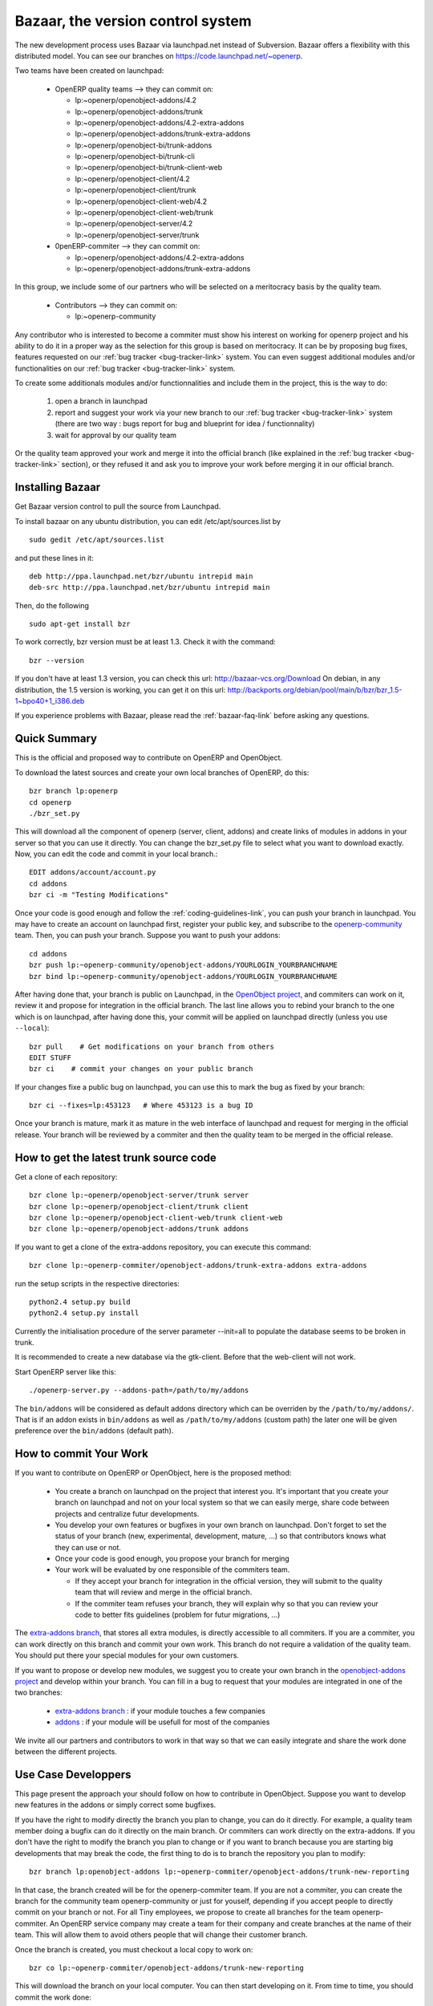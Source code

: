 
.. _bazaar-link:

Bazaar, the version control system
----------------------------------

.. index::
   single: Bazaar
   single: version control system
.. 

The new development process uses Bazaar via launchpad.net instead of Subversion.
Bazaar offers a flexibility with this distributed model. You can see our
branches on https://code.launchpad.net/~openerp.

.. describe:: Explanation of directories:

Two teams have been created on launchpad:

  * OpenERP quality teams --> they can commit on:

    - lp:~openerp/openobject-addons/4.2
    - lp:~openerp/openobject-addons/trunk
    - lp:~openerp/openobject-addons/4.2-extra-addons
    - lp:~openerp/openobject-addons/trunk-extra-addons
    - lp:~openerp/openobject-bi/trunk-addons
    - lp:~openerp/openobject-bi/trunk-cli
    - lp:~openerp/openobject-bi/trunk-client-web
    - lp:~openerp/openobject-client/4.2
    - lp:~openerp/openobject-client/trunk
    - lp:~openerp/openobject-client-web/4.2
    - lp:~openerp/openobject-client-web/trunk
    - lp:~openerp/openobject-server/4.2
    - lp:~openerp/openobject-server/trunk

  * 0penERP-commiter --> they can commit on:

    - lp:~openerp/openobject-addons/4.2-extra-addons
    - lp:~openerp/openobject-addons/trunk-extra-addons

In this group, we include some of our partners who will be selected on a meritocracy basis by the quality team.

  * Contributors --> they can commit on:

    - lp:~openerp-community

.. describe:: How can I be included in OpenERP-commiter team ?

Any contributor who is interested to become a commiter must show his interest
on working for openerp project and his ability to do it in a proper way as the
selection for this group is based on meritocracy. It can be by proposing bug
fixes, features requested on our :ref:`bug tracker <bug-tracker-link>` system.
You can even suggest additional modules and/or functionalities on our :ref:`bug
tracker <bug-tracker-link>` system.

.. describe:: How can I suggest some additionals modules or functionalities ?

To create some additionals modules and/or functionnalities and include them in
the project, this is the way to do:

  #. open a branch in launchpad
  #. report and suggest your work via your new branch to our :ref:`bug tracker
     <bug-tracker-link>` system (there are two way : bugs report for bug and
     blueprint for idea / functionnality)
  #. wait for approval by our quality team

Or the quality team approved your work and merge it into the official branch
(like explained in the :ref:`bug tracker <bug-tracker-link>` section), or they
refused it and ask you to improve your work before merging it in our official
branch.

Installing Bazaar
+++++++++++++++++

.. index::
   single: Bazaar; installation
   single: Installation; Bazaar
.. 

Get Bazaar version control to pull the source from Launchpad.

To install bazaar on any ubuntu distribution, you can edit /etc/apt/sources.list by

::

  sudo gedit /etc/apt/sources.list

and put these lines in it:

::

  deb http://ppa.launchpad.net/bzr/ubuntu intrepid main
  deb-src http://ppa.launchpad.net/bzr/ubuntu intrepid main

Then, do the following

::

  sudo apt-get install bzr

To work correctly, bzr version must be at least 1.3. Check it with the command:

::

  bzr --version

If you don't have at least 1.3 version, you can check this url: http://bazaar-vcs.org/Download
On debian, in any distribution, the 1.5 version is working, you can get it on this url: http://backports.org/debian/pool/main/b/bzr/bzr_1.5-1~bpo40+1_i386.deb

If you experience problems with Bazaar, please read the :ref:`bazaar-faq-link` before asking any questions.

Quick Summary
+++++++++++++

.. index::
   single: Bazaar; summary
.. 

This is the official and proposed way to contribute on OpenERP and OpenObject.

To download the latest sources and create your own local branches of OpenERP, do this::

  bzr branch lp:openerp
  cd openerp
  ./bzr_set.py

This will download all the component of openerp (server, client, addons) and create links of modules in addons in your server so that you can use it directly. You can change the bzr_set.py file to select what you want to download exactly. Now, you can edit the code and commit in your local branch.::

  EDIT addons/account/account.py
  cd addons
  bzr ci -m "Testing Modifications"

Once your code is good enough and follow the :ref:`coding-guidelines-link`, you
can push your branch in launchpad. You may have to create an account on
launchpad first, register your public key, and subscribe to the `openerp-community <https://launchpad.net/~openerp-community>`_ team. Then, you
can push your branch. Suppose you want to push your addons::

  cd addons
  bzr push lp:~openerp-community/openobject-addons/YOURLOGIN_YOURBRANCHNAME
  bzr bind lp:~openerp-community/openobject-addons/YOURLOGIN_YOURBRANCHNAME

After having done that, your branch is public on Launchpad, in the `OpenObject
project <https://code.launchpad.net/openobject>`_, and commiters can work on
it, review it and propose for integration in the official branch. The last line
allows you to rebind your branch to the one which is on launchpad, after having
done this, your commit will be applied on launchpad directly (unless you use ``--local``)::

  bzr pull    # Get modifications on your branch from others
  EDIT STUFF
  bzr ci    # commit your changes on your public branch

If your changes fixe a public bug on launchpad, you can use this to mark the bug as fixed by your branch::

  bzr ci --fixes=lp:453123   # Where 453123 is a bug ID

Once your branch is mature, mark it as mature in the web interface of launchpad
and request for merging in the official release. Your branch will be reviewed
by a commiter and then the quality team to be merged in the official release.

.. _how-to-get-the-latest-trunk-source-code-link:

How to get the latest trunk source code
+++++++++++++++++++++++++++++++++++++++

Get a clone of each repository::

  bzr clone lp:~openerp/openobject-server/trunk server
  bzr clone lp:~openerp/openobject-client/trunk client
  bzr clone lp:~openerp/openobject-client-web/trunk client-web
  bzr clone lp:~openerp/openobject-addons/trunk addons

If you want to get a clone of the extra-addons repository, you can execute this command::

  bzr clone lp:~openerp-commiter/openobject-addons/trunk-extra-addons extra-addons

run the setup scripts in the respective directories::

  python2.4 setup.py build
  python2.4 setup.py install

Currently the initialisation procedure of the server parameter --init=all to
populate the database seems to be broken in trunk.

It is recommended to create a new database via the gtk-client. Before that the web-client will not work.

Start OpenERP server like this: ::

  ./openerp-server.py --addons-path=/path/to/my/addons

The ``bin/addons`` will be considered as default addons directory which can be
overriden by the ``/path/to/my/addons/``. That is if an addon exists in
``bin/addons`` as well as ``/path/to/my/addons`` (custom path) the later one will
be given preference over the ``bin/addons`` (default path).

How to commit Your Work
+++++++++++++++++++++++

If you want to contribute on OpenERP or OpenObject, here is the proposed method:

  * You create a branch on launchpad on the project that interest you. It's
    important that you create your branch on launchpad and not on your local
    system so that we can easily merge, share code between projects and
    centralize futur developments.
  * You develop your own features or bugfixes
    in your own branch on launchpad. Don't forget to set the status of your
    branch (new, experimental, development, mature, ...) so that contributors
    knows what they can use or not.
  * Once your code is good enough, you propose your branch for merging
  * Your work will be evaluated by one responsible of the commiters team.

    - If they accept your branch for integration in the official version, they
      will submit to the quality team that will review and merge in the official
      branch.
    - If the commiter team refuses your branch, they will explain why
      so that you can review your code to better fits guidelines (problem for
      futur migrations, ...)

The `extra-addons branch <https://code.launchpad.net/~openerp-commiter/openobject-addons/trunk-extra-addons>`_,
that stores all extra modules, is directly accessible to all commiters. If you
are a commiter, you can work directly on this branch and commit your own work.
This branch do not require a validation of the quality team. You should put
there your special modules for your own customers.

If you want to propose or develop new modules, we suggest you to create your
own branch in the `openobject-addons project <https://launchpad.net/openobject-addons>`_
and develop within your branch. You can fill in a bug to request that
your modules are integrated in one of the two branches:

  * `extra-addons branch <https://code.launchpad.net/~openerp-commiter/openobject-addons/trunk-extra-addons>`_ : if your module touches a few companies
  * `addons <https://code.launchpad.net/~openerp/openobject-addons/trunk>`_ : if your module will be usefull for most of the companies

We invite all our partners and contributors to work in that way so that we can
easily integrate and share the work done between the different projects.

Use Case Developpers
++++++++++++++++++++

This page present the approach your should follow on how to contribute in
OpenObject. Suppose you want to develop new features in the addons or simply
correct some bugfixes.

If you have the right to modify directly the branch you plan to change, you can
do it directly. For example, a quality team member doing a bugfix can do it
directly on the main branch. Or commiters can work directly on the
extra-addons. If you don't have the right to modify the branch you plan to
change or if you want to branch because you are starting big developments
that may break the code, the first thing to do is to branch the repository
you plan to modify::

  bzr branch lp:openobject-addons lp:~openerp-commiter/openobject-addons/trunk-new-reporting

In that case, the branch created will be for the openerp-commiter team. If you
are not a commiter, you can create the branch for the community team
openerp-community or just for youself, depending if you accept people to
directly commit on your branch or not. For all Tiny employees, we propose to
create all branches for the team openerp-commiter. An OpenERP service company
may create a team for their company and create branches at the name of their
team. This will allow them to avoid others people that will change their
customer branch.

Once the branch is created, you must checkout a local copy to work on::

  bzr co lp:~openerp-commiter/openobject-addons/trunk-new-reporting

This will download the branch on your local computer. You can then start
developing on it. From time to time, you should commit the work done::

  bzr ci

This will send your modification to the branch:
lp:~openerp-commiter/openobject-addons/trunk-new-reporting. Don't forget to
change the status of the branch to show others contributors the status of your
current work on
https://code.launchpad.net/~openerp-commiter/openobject-addons/trunk-new-reporting

For instance, you can switch the status to "In Development" to show you are
working on it and put the status to "Mature" when you'd like to have your code
integrated in the official release.

During your development, if you want to receive the latests modifications from
the parent branches, you can merge it::

  bzr merge

Once your development on this branch are ok, you can ask a commiter to review
and merge it or fill in a bug in the bugtracker. A commiter will then review
your work and merge it to the official branch if it's good enough.



